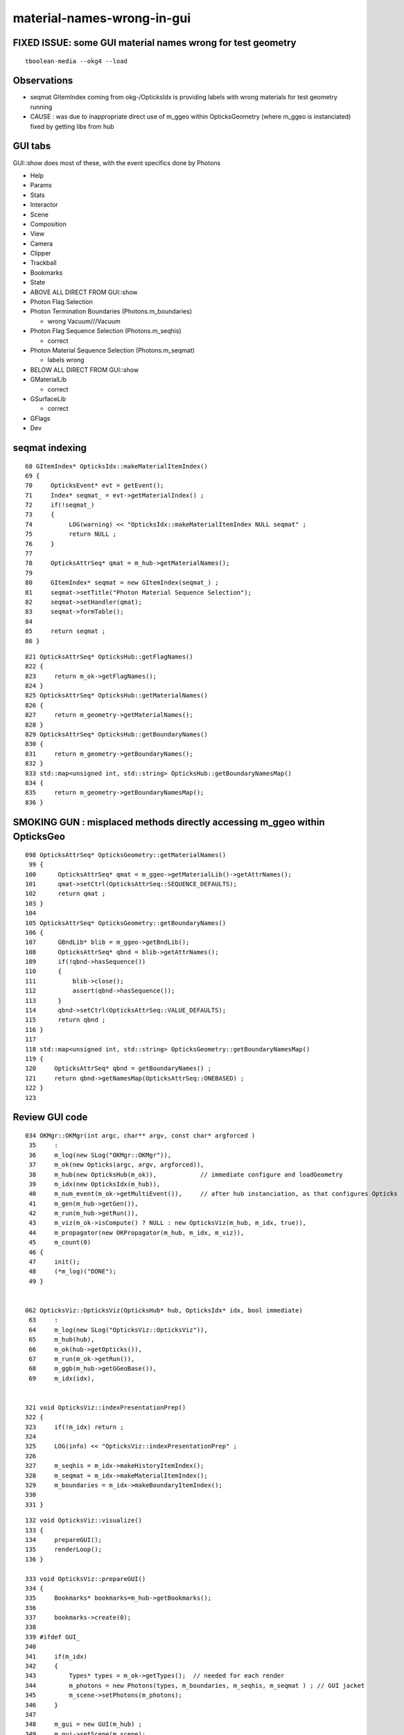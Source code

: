 material-names-wrong-in-gui
==============================

FIXED ISSUE: some GUI material names wrong for test geometry
---------------------------------------------------------------

::

   tboolean-media --okg4 --load 


Observations
----------------


* seqmat GItemIndex coming from okg-/OpticksIdx is providing labels with wrong materials
  for test geometry running 

* CAUSE : was due to inappropriate direct use of m_ggeo within OpticksGeometry (where m_ggeo is instanciated)
  fixed by getting libs from hub 


GUI tabs
-----------

GUI::show does most of these, with the event specifics done by Photons


* Help
* Params
* Stats
* Interactor
* Scene
* Composition
* View
* Camera
* Clipper
* Trackball
* Bookmarks
* State

* ABOVE ALL DIRECT FROM GUI::show 

* Photon Flag Selection
* Photon Termination Boundaries (Photons.m_boundaries)

  * wrong Vacuum///Vacuum

* Photon Flag Sequence Selection (Photons.m_seqhis)

  * correct

* Photon Material Sequence Selection (Photons.m_seqmat)

  * labels wrong


* BELOW ALL DIRECT FROM GUI::show 

* GMaterialLib

  * correct

* GSurfaceLib

  * correct

* GFlags
* Dev



seqmat indexing
-------------------

::

     68 GItemIndex* OpticksIdx::makeMaterialItemIndex()
     69 {
     70     OpticksEvent* evt = getEvent();
     71     Index* seqmat_ = evt->getMaterialIndex() ;
     72     if(!seqmat_)
     73     {
     74          LOG(warning) << "OpticksIdx::makeMaterialItemIndex NULL seqmat" ;
     75          return NULL ;
     76     }
     77 
     78     OpticksAttrSeq* qmat = m_hub->getMaterialNames();
     79 
     80     GItemIndex* seqmat = new GItemIndex(seqmat_) ;
     81     seqmat->setTitle("Photon Material Sequence Selection");
     82     seqmat->setHandler(qmat);
     83     seqmat->formTable();
     84 
     85     return seqmat ;
     86 }

::

    821 OpticksAttrSeq* OpticksHub::getFlagNames()
    822 {
    823     return m_ok->getFlagNames();
    824 }
    825 OpticksAttrSeq* OpticksHub::getMaterialNames()
    826 {
    827     return m_geometry->getMaterialNames();
    828 }
    829 OpticksAttrSeq* OpticksHub::getBoundaryNames()
    830 {
    831     return m_geometry->getBoundaryNames();
    832 }
    833 std::map<unsigned int, std::string> OpticksHub::getBoundaryNamesMap()
    834 {
    835     return m_geometry->getBoundaryNamesMap();
    836 }


SMOKING GUN : misplaced methods directly accessing m_ggeo within OpticksGeo
-------------------------------------------------------------------------------

::

    098 OpticksAttrSeq* OpticksGeometry::getMaterialNames()
     99 {
    100      OpticksAttrSeq* qmat = m_ggeo->getMaterialLib()->getAttrNames();
    101      qmat->setCtrl(OpticksAttrSeq::SEQUENCE_DEFAULTS);
    102      return qmat ; 
    103 }
    104 
    105 OpticksAttrSeq* OpticksGeometry::getBoundaryNames()
    106 {
    107      GBndLib* blib = m_ggeo->getBndLib();
    108      OpticksAttrSeq* qbnd = blib->getAttrNames();
    109      if(!qbnd->hasSequence())
    110      {    
    111          blib->close();
    112          assert(qbnd->hasSequence());
    113      }    
    114      qbnd->setCtrl(OpticksAttrSeq::VALUE_DEFAULTS);
    115      return qbnd ;
    116 }      
    117        
    118 std::map<unsigned int, std::string> OpticksGeometry::getBoundaryNamesMap()
    119 { 
    120     OpticksAttrSeq* qbnd = getBoundaryNames() ;
    121     return qbnd->getNamesMap(OpticksAttrSeq::ONEBASED) ;
    122 }  
    123        



 

Review GUI code
------------------
::

    034 OKMgr::OKMgr(int argc, char** argv, const char* argforced )
     35     :
     36     m_log(new SLog("OKMgr::OKMgr")),
     37     m_ok(new Opticks(argc, argv, argforced)),
     38     m_hub(new OpticksHub(m_ok)),            // immediate configure and loadGeometry 
     39     m_idx(new OpticksIdx(m_hub)),
     40     m_num_event(m_ok->getMultiEvent()),     // after hub instanciation, as that configures Opticks
     41     m_gen(m_hub->getGen()),
     42     m_run(m_hub->getRun()),
     43     m_viz(m_ok->isCompute() ? NULL : new OpticksViz(m_hub, m_idx, true)),
     44     m_propagator(new OKPropagator(m_hub, m_idx, m_viz)),
     45     m_count(0)
     46 {
     47     init();
     48     (*m_log)("DONE");
     49 }


    062 OpticksViz::OpticksViz(OpticksHub* hub, OpticksIdx* idx, bool immediate)
     63     :
     64     m_log(new SLog("OpticksViz::OpticksViz")),
     65     m_hub(hub),
     66     m_ok(hub->getOpticks()),
     67     m_run(m_ok->getRun()),
     68     m_ggb(m_hub->getGGeoBase()),
     69     m_idx(idx),


    321 void OpticksViz::indexPresentationPrep()
    322 {
    323     if(!m_idx) return ;
    324 
    325     LOG(info) << "OpticksViz::indexPresentationPrep" ;
    326 
    327     m_seqhis = m_idx->makeHistoryItemIndex();
    328     m_seqmat = m_idx->makeMaterialItemIndex();
    329     m_boundaries = m_idx->makeBoundaryItemIndex();
    330 
    331 }





::

    132 void OpticksViz::visualize()
    133 {
    134     prepareGUI();
    135     renderLoop();
    136 }

    333 void OpticksViz::prepareGUI()
    334 {
    335     Bookmarks* bookmarks=m_hub->getBookmarks();
    336 
    337     bookmarks->create(0);
    338 
    339 #ifdef GUI_
    340 
    341     if(m_idx)
    342     {
    343         Types* types = m_ok->getTypes();  // needed for each render
    344         m_photons = new Photons(types, m_boundaries, m_seqhis, m_seqmat ) ; // GUI jacket 
    345         m_scene->setPhotons(m_photons);
    346     }
    347 
    348     m_gui = new GUI(m_hub) ;
    349     m_gui->setScene(m_scene);
    350     m_gui->setPhotons(m_photons);
    351     m_gui->setComposition(m_hub->getComposition());
    352     m_gui->setBookmarks(bookmarks);
    353     m_gui->setStateGUI(new StateGUI(m_hub->getState()));
    354     m_gui->setInteractor(m_interactor);   // status line


::

     12 class OGLRAP_API Photons {
     13    public:
     14        Photons(Types* types, GItemIndex* boundaries, GItemIndex* seqhis, GItemIndex* seqmat);
     15    public:
     16        void gui();
     17        void gui_flag_selection();
     18        void gui_radio_select(GItemIndex* ii);
     19        void gui_item_index(GItemIndex* ii);
     20        const char* getSeqhisSelectedKey();
     21        const char* getSeqhisSelectedLabel();
     22    private:





::

    043 void Photons::gui()
     44 {
     45 #ifdef GUI_
     46 
     47     if(m_types)
     48     {
     49         ImGui::Spacing();
     50         if (ImGui::CollapsingHeader("Photon Flag Selection"))
     51         {
     52             gui_flag_selection();
     53         }
     54     }
     55 
     56     if(m_boundaries)
     57     {
     58         ImGui::Spacing();
     59         GUI::gui_radio_select(m_boundaries);
     60     }
     61 
     62     if(m_seqhis)
     63     {
     64         ImGui::Spacing();
     65         GUI::gui_radio_select(m_seqhis);
     66     }
     67 
     68     if(m_seqmat)
     69     {
     70         ImGui::Spacing();
     71         GUI::gui_radio_select(m_seqmat);
     72     }
     73 #endif
     74 }


    749 void GUI::gui_radio_select(GItemIndex* ii)
    750 {
    751 #ifdef GUI_
    752     typedef std::vector<std::string> VS ;
    753     Index* index = ii->getIndex();
    754 
    755     if (ImGui::CollapsingHeader(index->getTitle()))
    756     {
    757        VS& labels = ii->getLabels();
    758        VS  names = index->getNames();
    759        assert(names.size() == labels.size());
    760 
    761        int* ptr = index->getSelectedPtr();
    762 
    763        std::string all("All ");
    764        all += index->getItemType() ;
    765 
    766        ImGui::RadioButton( all.c_str(), ptr, 0 );
    767 
    768        for(unsigned int i=0 ; i < labels.size() ; i++)
    769        {
    770            std::string iname = names[i] ;
    771            std::string label = labels[i] ;
    772            unsigned int local  = index->getIndexLocal(iname.c_str()) ;
    773            ImGui::RadioButton( label.c_str(), ptr, local);  // when selected the local value is written into the ptr location
    774        }
    775        ImGui::Text("%s %d ", index->getItemType(), *ptr);
    776    }
    777 #endif
    778 }


